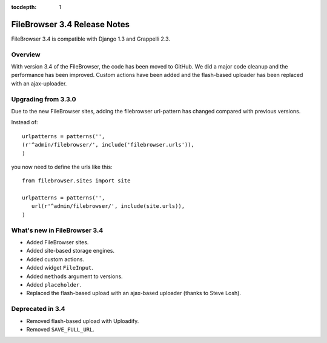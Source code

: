 :tocdepth: 1

.. |grappelli| replace:: Grappelli
.. |filebrowser| replace:: FileBrowser

.. _releasenotes:

FileBrowser 3.4 Release Notes
=============================

FileBrowser 3.4 is compatible with Django 1.3 and Grappelli 2.3.

Overview
^^^^^^^^

With version 3.4 of the FileBrowser, the code has been moved to GitHub. We did a major code cleanup and the performance has been improved. Custom actions have been added and the flash-based uploader has been replaced with an ajax-uploader.

Upgrading from 3.3.0
^^^^^^^^^^^^^^^^^^^^^

Due to the new FileBrowser sites, adding the filebrowser url-pattern has changed compared with previous versions.

Instead of::

	urlpatterns = patterns('',
    	(r'^admin/filebrowser/', include('filebrowser.urls')),
	)

you now need to define the urls like this::

    from filebrowser.sites import site
    
    urlpatterns = patterns('',
       url(r'^admin/filebrowser/', include(site.urls)),
    )

What's new in FileBrowser 3.4
^^^^^^^^^^^^^^^^^^^^^^^^^^^^^

* Added FileBrowser sites.
* Added site-based storage engines.
* Added custom actions.
* Added widget ``FileInput``.
* Added ``methods`` argument to versions.
* Added ``placeholder``.
* Replaced the flash-based upload with an ajax-based uploader (thanks to Steve Losh).

Deprecated in 3.4
^^^^^^^^^^^^^^^^^

* Removed flash-based upload with Uploadify.
* Removed ``SAVE_FULL_URL``.
